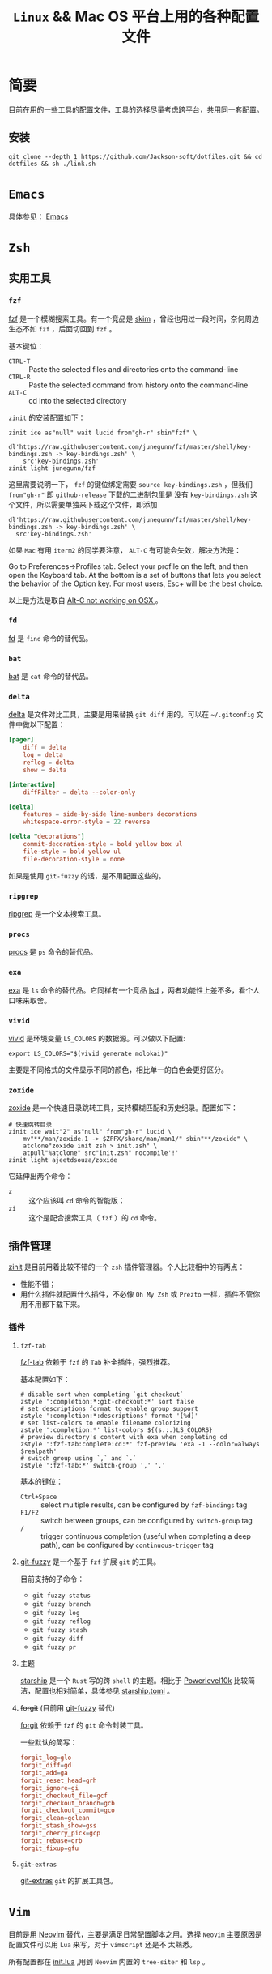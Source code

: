 #+TITLE: ~Linux~ && Mac OS 平台上用的各种配置文件
* 简要
目前在用的一些工具的配置文件，工具的选择尽量考虑跨平台，共用同一套配置。
** 安装
#+begin_src shell
git clone --depth 1 https://github.com/Jackson-soft/dotfiles.git && cd dotfiles && sh ./link.sh
#+end_src
* ~Emacs~
具体参见： [[file:emacs.d/README.org][Emacs]]
* ~Zsh~
** 实用工具
*** ~fzf~
[[https://github.com/junegunn/fzf][fzf]] 是一个模糊搜索工具。有一个竞品是 [[https://github.com/lotabout/skim][skim]] ，曾经也用过一段时间，奈何周边生态不如 ~fzf~ ，后面切回到 ~fzf~ 。

基本键位：
- ~CTRL-T~ :: Paste the selected files and directories onto the command-line
- ~CTRL-R~ :: Paste the selected command from history onto the command-line
- ~ALT-C~ :: cd into the selected directory

~zinit~ 的安装配置如下：
#+begin_src shell
zinit ice as"null" wait lucid from"gh-r" sbin"fzf" \
    dl'https://raw.githubusercontent.com/junegunn/fzf/master/shell/key-bindings.zsh -> key-bindings.zsh' \
    src'key-bindings.zsh'
zinit light junegunn/fzf
#+end_src

这里需要说明一下， ~fzf~ 的键位绑定需要 ~source key-bindings.zsh~ ，但我们 ~from"gh-r"~ 即 ~github-release~ 下载的二进制包里是
没有 ~key-bindings.zsh~ 这个文件，所以需要单独来下载这个文件，即添加
#+begin_src shell
dl'https://raw.githubusercontent.com/junegunn/fzf/master/shell/key-bindings.zsh -> key-bindings.zsh' \
  src'key-bindings.zsh'
#+end_src

如果 ~Mac~ 有用 ~iterm2~ 的同学要注意， ~ALT-C~ 有可能会失效，解决方法是：

Go to Preferences->Profiles tab. Select your profile on the left, and then open the Keyboard tab.
At the bottom is a set of buttons that lets you select the behavior of the Option key.
For most users, Esc+ will be the best choice.

以上是方法是取自 [[https://github.com/junegunn/fzf/issues/164][Alt-C not working on OSX ]] 。
*** ~fd~
[[https://github.com/sharkdp/fd][fd]] 是 ~find~ 命令的替代品。
*** ~bat~
[[https://github.com/sharkdp/bat][bat]] 是 ~cat~ 命令的替代品。
*** ~delta~
[[https://github.com/dandavison/delta][delta]] 是文件对比工具，主要是用来替换 ~git diff~ 用的。可以在 =~/.gitconfig= 文件中做以下配置：
#+begin_src conf
[pager]
    diff = delta
    log = delta
    reflog = delta
    show = delta

[interactive]
    diffFilter = delta --color-only

[delta]
    features = side-by-side line-numbers decorations
    whitespace-error-style = 22 reverse

[delta "decorations"]
    commit-decoration-style = bold yellow box ul
    file-style = bold yellow ul
    file-decoration-style = none
#+end_src

如果是使用 ~git-fuzzy~ 的话，是不用配置这些的。
*** ~ripgrep~
[[https://github.com/BurntSushi/ripgrep][ripgrep]] 是一个文本搜索工具。
*** ~procs~
[[https://github.com/dalance/procs][procs]] 是 ~ps~ 命令的替代品。
*** ~exa~
[[https://github.com/ogham/exa][exa]] 是 ~ls~ 命令的替代品。它同样有一个竞品 [[https://github.com/Peltoche/lsd][lsd]] ，两者功能性上差不多，看个人口味来取舍。
*** ~vivid~
[[https://github.com/sharkdp/vivid][vivid]] 是环境变量 =LS_COLORS= 的数据源。可以做以下配置:
#+begin_src shell
export LS_COLORS="$(vivid generate molokai)"
#+end_src

主要是不同格式的文件显示不同的颜色，相比单一的白色会更好区分。
*** ~zoxide~
[[https://github.com/ajeetdsouza/zoxide][zoxide]] 是一个快速目录跳转工具，支持模糊匹配和历史纪录。配置如下：
#+begin_src shell
# 快速跳转目录
zinit ice wait"2" as"null" from"gh-r" lucid \
    mv"**/man/zoxide.1 -> $ZPFX/share/man/man1/" sbin"**/zoxide" \
    atclone"zoxide init zsh > init.zsh" \
    atpull"%atclone" src"init.zsh" nocompile'!'
zinit light ajeetdsouza/zoxide
#+end_src

它延伸出两个命令：
- ~z~ :: 这个应该叫 ~cd~ 命令的智能版；
- ~zi~ :: 这个是配合搜索工具（ ~fzf~ ）的 ~cd~ 命令。
** 插件管理
[[https://github.com/zdharma/zinit][zinit]] 是目前用着比较不错的一个 ~zsh~ 插件管理器。个人比较相中的有两点：
- 性能不错；
- 用什么插件就配置什么插件，不必像 ~Oh My Zsh~ 或 ~Prezto~ 一样，插件不管你用不用都下载下来。
*** 插件
**** ~fzf-tab~
[[https://github.com/Aloxaf/fzf-tab][fzf-tab]] 依赖于 ~fzf~ 的 ~Tab~ 补全插件，强烈推荐。

基本配置如下：
#+begin_src shell
# disable sort when completing `git checkout`
zstyle ':completion:*:git-checkout:*' sort false
# set descriptions format to enable group support
zstyle ':completion:*:descriptions' format '[%d]'
# set list-colors to enable filename colorizing
zstyle ':completion:*' list-colors ${(s.:.)LS_COLORS}
# preview directory's content with exa when completing cd
zstyle ':fzf-tab:complete:cd:*' fzf-preview 'exa -1 --color=always $realpath'
# switch group using `,` and `.`
zstyle ':fzf-tab:*' switch-group ',' '.'
#+end_src

基本的键位：
- ~Ctrl+Space~ :: select multiple results, can be configured by ~fzf-bindings~ tag
- ~F1/F2~ :: switch between groups, can be configured by ~switch-group~ tag
- ~/~ :: trigger continuous completion (useful when completing a deep path), can be configured by ~continuous-trigger~ tag
**** <<git-fuzzy>>
[[https://github.com/bigH/git-fuzzy][git-fuzzy]] 是一个基于 ~fzf~ 扩展 ~git~ 的工具。

目前支持的子命令：
- ~git fuzzy status~
- ~git fuzzy branch~
- ~git fuzzy log~
- ~git fuzzy reflog~
- ~git fuzzy stash~
- ~git fuzzy diff~
- ~git fuzzy pr~
**** 主题
[[https://github.com/starship/starship][starship]] 是一个 ~Rust~ 写的跨 ~shell~ 的主题。相比于 [[https://github.com/romkatv/powerlevel10k][Powerlevel10k]]
比较简洁，配置也相对简单，具体参见 [[file:starship.toml][starship.toml]] 。
**** +forgit+ (目前用 [[git-fuzzy][git-fuzzy]] 替代)
[[https://github.com/wfxr/forgit][forgit]] 依赖于 ~fzf~ 的 ~git~ 命令封装工具。

一些默认的简写：
#+begin_src conf
forgit_log=glo
forgit_diff=gd
forgit_add=ga
forgit_reset_head=grh
forgit_ignore=gi
forgit_checkout_file=gcf
forgit_checkout_branch=gcb
forgit_checkout_commit=gco
forgit_clean=gclean
forgit_stash_show=gss
forgit_cherry_pick=gcp
forgit_rebase=grb
forgit_fixup=gfu
#+end_src
**** ~git-extras~
[[https://github.com/tj/git-extras][git-extras]] ~git~ 的扩展工具包。

* ~Vim~
目前是用 [[https://github.com/neovim/neovim][Neovim]] 替代，主要是满足日常配置脚本之用。选择 ~Neovim~ 主要原因是配置文件可以用 ~Lua~ 来写，对于 ~vimscript~ 还是不
太熟悉。

所有配置都在 [[file:init.lua][init.lua]] ,用到 ~Neovim~ 内置的 ~tree-siter~ 和 ~lsp~ 。

* 终端
原来在 ~Mac OS~ 上一直用 ~iTerm2~ ，后来改用跨平台终端 [[https://github.com/kovidgoyal/kitty][kitty]] ,主要原因是：
- 跨平台
- 配置文件化

至于说 ~GPU~ 加速，目前没什么感觉，配置文件参见 [[file:kitty.conf][kitty.conf]] 。

~PS~ : ~kitty~ 还有一个 ~Rust~ 写的竞品 [[https://github.com/alacritty/alacritty][Alacritty]] ，但它的作者对于有些功能的执拗，不愿实现有些对我来说比较实用的功能，
故没用（比如：标签，作者对于标签一直觉得可以搭配 ~tmux~ 来实现，具体参见 [[https://github.com/alacritty/alacritty/issues/1544][Investigate macOS tabs]] ）。

